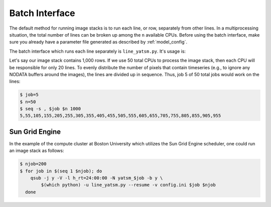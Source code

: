 .. _guide_batch_interface:

=================
Batch Interface
=================

The default method for running image stacks is to run each line, or row,
separately from other lines. In a multiprocessing situation, the total
number of lines can be broken up among the ``n`` available CPUs. Before
using the batch interface, make sure you already have a parameter file
generated as described by :ref:`model_config`.

The batch interface which runs each line separately is
``line_yatsm.py``. It's usage is:

.. command-output:: line_yatsm.py -h

Let's say our image stack contains 1,000 rows. If we use 50 total CPUs
to process the image stack, then each CPU will be responsible for only
20 lines. To evenly distribute the number of pixels that contain
timeseries (e.g., to ignore any NODATA buffers around the images), the
lines are divided up in sequence. Thus, job 5 of 50 total jobs would
work on the lines:

.. code:: sh

    $ job=5
    $ n=50
    $ seq -s , $job $n 1000
    5,55,105,155,205,255,305,355,405,455,505,555,605,655,705,755,805,855,905,955

Sun Grid Engine
---------------

In the example of the compute cluster at Boston University which
utilizes the Sun Grid Engine scheduler, one could run an image stack as
follows:

.. code:: sh

    $ njob=200
    $ for job in $(seq 1 $njob); do
        qsub -j y -V -l h_rt=24:00:00 -N yatsm_$job -b y \
            $(which python) -u line_yatsm.py --resume -v config.ini $job $njob
      done
